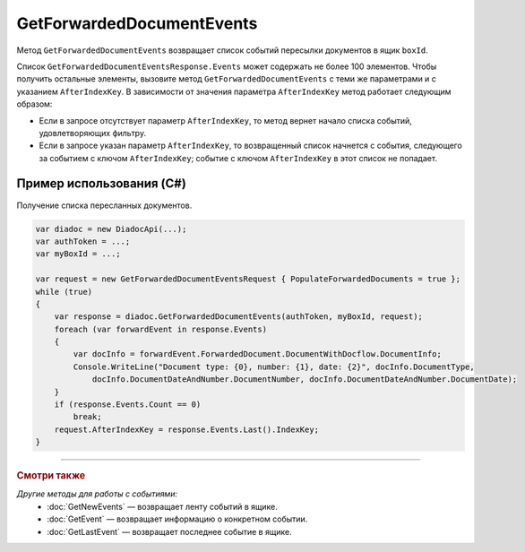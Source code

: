 GetForwardedDocumentEvents
==========================
 
Метод ``GetForwardedDocumentEvents`` возвращает список событий пересылки документов в ящик ``boxId``.
 
.. http:post:: /V2/GetForwardedDocumentEvents

	:queryparam boxId: идентификатор ящика организации.

	:requestheader Authorization: данные, необходимые для :doc:`авторизации <../Authorization>`.

	:Request Body: Тело запроса должно содержать структуру ``GetForwardedDocumentEventsRequest``:

		.. code-block:: protobuf

		    message GetForwardedDocumentEventsRequest
		    {
		        required TimeBasedFilter Filter = 1;
		        optional bytes AfterIndexKey = 2;
		        optional bool PopulateForwardedDocuments = 3 [default = false];
		        optional bool InjectEntityContent = 4 [default = false];
		    }
	    ..

			- ``Filter`` — фильтр событий, представленный структурой :doc:`../proto/TimeBasedFilter`.
			- ``AfterIndexKey`` — уникальный ключ, позволяющий итерироваться по списку событий.
			- ``PopulateForwardedDocuments`` — флаг, указывающий, что в ответе нужно заполнить метаифнормацию о документах. Метаинформация возвращается в поле ``ForwardedDocument`` структуры ``ForwardedDocumentEvent``.
			- ``InjectEntityContent`` — флаг, указывающий, что в ответе нужно вернуть содержимое документа и содержимое относящихся к нему сущностей.

	:statuscode 200: операция успешно завершена.
	:statuscode 400: данные в запросе имеют неверный формат или отсутствуют обязательные параметры.
	:statuscode 401: в запросе отсутствует HTTP-заголовок ``Authorization`` или в этом заголовке содержатся некорректные авторизационные данные.
	:statuscode 402: у организации с указанным идентификатором ``boxId`` закончилась подписка на API.
	:statuscode 403: доступ к ящику с предоставленным авторизационным токеном запрещен.
	:statuscode 404: не найдено сообщение с заданным идентификатором.
	:statuscode 405: используется неподходящий HTTP-метод.
	:statuscode 500: при обработке запроса возникла непредвиденная ошибка.

	:response Body: Тело ответа содержит результат выполнения операции, представленный структурой  ``GetForwardedDocumentEventsResponse``:

		.. code-block:: protobuf

		    message GetForwardedDocumentEventsResponse
		    {
		        required int32 TotalCount = 1;
		        repeated ForwardedDocumentEvent Events = 2;
		        required TotalCountType TotalCountType = 3;
		    }

		    message ForwardedDocumentEvent
		    {
		        required Timestamp Timestamp = 1;
		        required ForwardedDocumentId ForwardedDocumentId = 2;
		        required bytes IndexKey = 3;
		        optional ForwardedDocument ForwardedDocument = 4;
		    }
	    ..

			- ``TotalCount`` — количество событий, удовлетворяющих запросу.
			- ``Events`` — список событий.
			- ``TotalCountType`` — параметр, отражающий, какое значение содержит поле ``TotalCount``, представленный структурой :doc:`<../proto/TotalCountType>`.
			- ``Timestamp`` — метка времени возникновения события, представленная структурой :doc:`<../proto/Timestamp>`.
			- ``ForwardedDocumentId`` — идентификатор пересланного документа, представленный структурой :doc:`ForwardedDocumentId <../proto/ForwardedDocument>`.
			- ``IndexKey`` — ключ, который можно передавать в качестве параметра ``AfterIndexKey`` для итерирования по отфильтрованному списку.
			- ``ForwardedDocument`` — описание пересланного документа, представленное структурой :doc:`ForwardedDocument <../proto/ForwardedDocument>`.

Список ``GetForwardedDocumentEventsResponse.Events`` может содержать не более 100 элементов. Чтобы получить остальные элементы, вызовите метод ``GetForwardedDocumentEvents`` с теми же параметрами и с указанием ``AfterIndexKey``. В зависимости от значения параметра ``AfterIndexKey`` метод работает следующим образом:

- Если в запросе отсутствует параметр ``AfterIndexKey``, то метод вернет начало списка событий, удовлетворяющих фильтру.

- Если в запросе указан параметр ``AfterIndexKey``, то возвращенный список начнется с события, следующего за событием с ключом ``AfterIndexKey``; событие с ключом ``AfterIndexKey`` в этот список не попадает.

Пример использования (C#)
^^^^^^^^^^^^^^^^^^^^^^^^^

Получение списка пересланных документов.

.. code-block:: csharp

    var diadoc = new DiadocApi(...);
    var authToken = ...;
    var myBoxId = ...;
 
    var request = new GetForwardedDocumentEventsRequest { PopulateForwardedDocuments = true };
    while (true)
    {
        var response = diadoc.GetForwardedDocumentEvents(authToken, myBoxId, request);
        foreach (var forwardEvent in response.Events)
        {
            var docInfo = forwardEvent.ForwardedDocument.DocumentWithDocflow.DocumentInfo;
            Console.WriteLine("Document type: {0}, number: {1}, date: {2}", docInfo.DocumentType,
                docInfo.DocumentDateAndNumber.DocumentNumber, docInfo.DocumentDateAndNumber.DocumentDate);
        }
        if (response.Events.Count == 0)
            break;
        request.AfterIndexKey = response.Events.Last().IndexKey;
    }


----

.. rubric:: Смотри также

*Другие методы для работы с событиями:*
	- :doc:`GetNewEvents` — возвращает ленту событий в ящике.
	- :doc:`GetEvent` — возвращает информацию о конкретном событии.
	- :doc:`GetLastEvent` — возвращает последнее событие в ящике.